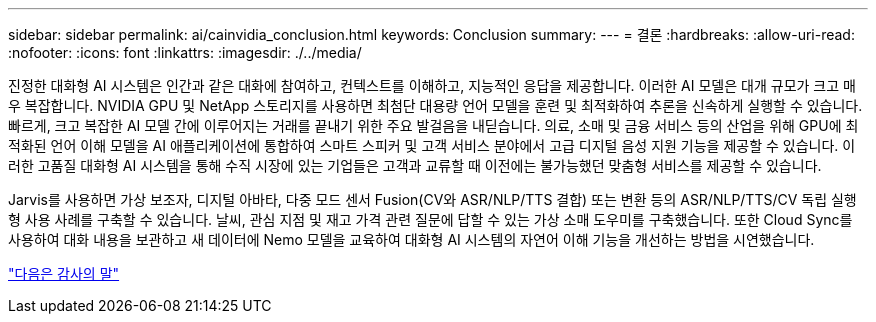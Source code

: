 ---
sidebar: sidebar 
permalink: ai/cainvidia_conclusion.html 
keywords: Conclusion 
summary:  
---
= 결론
:hardbreaks:
:allow-uri-read: 
:nofooter: 
:icons: font
:linkattrs: 
:imagesdir: ./../media/


[role="lead"]
진정한 대화형 AI 시스템은 인간과 같은 대화에 참여하고, 컨텍스트를 이해하고, 지능적인 응답을 제공합니다. 이러한 AI 모델은 대개 규모가 크고 매우 복잡합니다. NVIDIA GPU 및 NetApp 스토리지를 사용하면 최첨단 대용량 언어 모델을 훈련 및 최적화하여 추론을 신속하게 실행할 수 있습니다. 빠르게, 크고 복잡한 AI 모델 간에 이루어지는 거래를 끝내기 위한 주요 발걸음을 내딛습니다. 의료, 소매 및 금융 서비스 등의 산업을 위해 GPU에 최적화된 언어 이해 모델을 AI 애플리케이션에 통합하여 스마트 스피커 및 고객 서비스 분야에서 고급 디지털 음성 지원 기능을 제공할 수 있습니다. 이러한 고품질 대화형 AI 시스템을 통해 수직 시장에 있는 기업들은 고객과 교류할 때 이전에는 불가능했던 맞춤형 서비스를 제공할 수 있습니다.

Jarvis를 사용하면 가상 보조자, 디지털 아바타, 다중 모드 센서 Fusion(CV와 ASR/NLP/TTS 결합) 또는 변환 등의 ASR/NLP/TTS/CV 독립 실행형 사용 사례를 구축할 수 있습니다. 날씨, 관심 지점 및 재고 가격 관련 질문에 답할 수 있는 가상 소매 도우미를 구축했습니다. 또한 Cloud Sync를 사용하여 대화 내용을 보관하고 새 데이터에 Nemo 모델을 교육하여 대화형 AI 시스템의 자연어 이해 기능을 개선하는 방법을 시연했습니다.

link:cainvidia_acknowledgments.html["다음은 감사의 말"]
